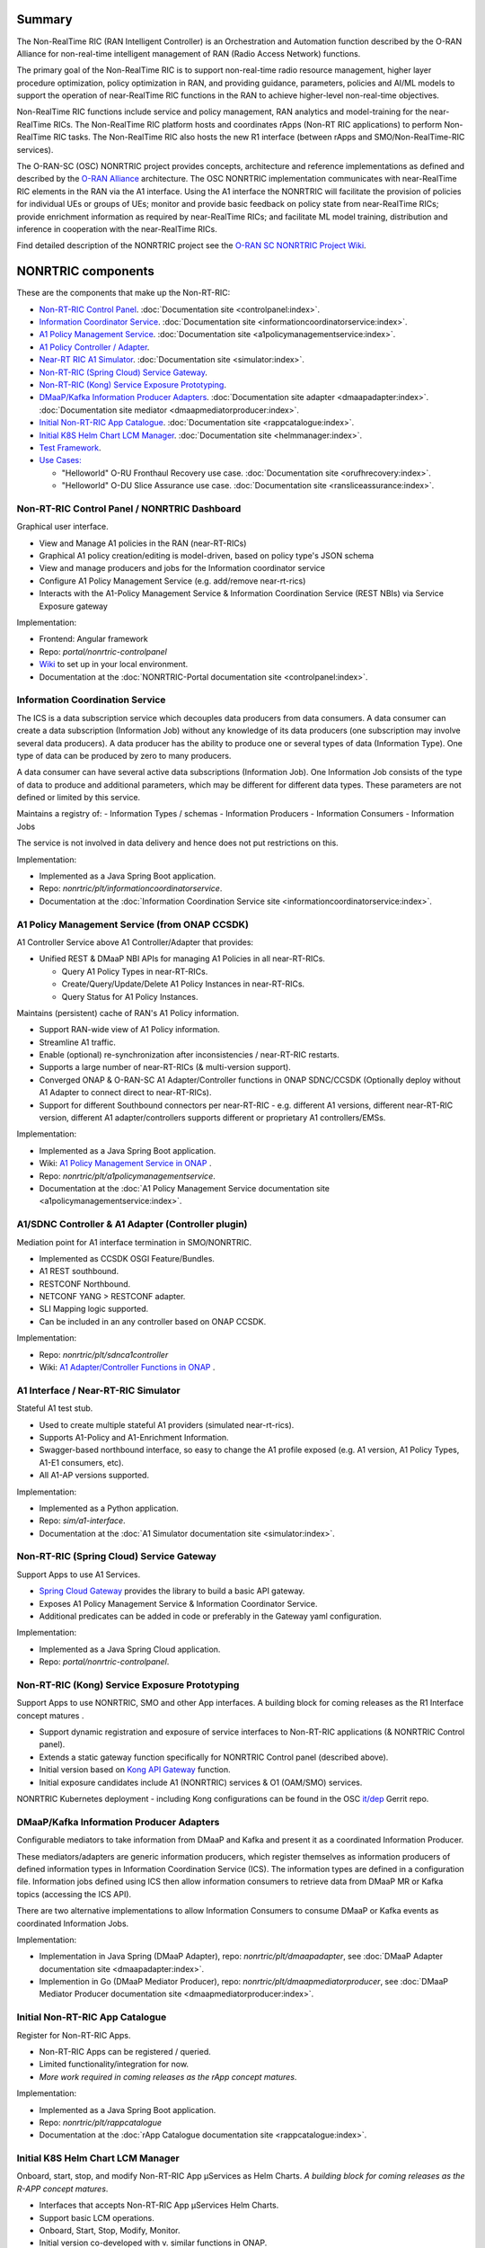 .. This work is licensed under a Creative Commons Attribution 4.0 International License.
.. SPDX-License-Identifier: CC-BY-4.0
.. Copyright (C) 2021 Nordix

.. |archpic| image:: ./images/nonrtric-architecture-F.png
  :alt: Image: O-RAN SC - NONRTRIC Overall Architecture

Summary
-------

The Non-RealTime RIC (RAN Intelligent Controller) is an Orchestration and Automation function described by the O-RAN Alliance for non-real-time intelligent management of RAN (Radio Access Network) functions.

The primary goal of the Non-RealTime RIC is to support non-real-time radio resource management, higher layer procedure optimization, policy optimization in RAN, and providing guidance, parameters, policies and AI/ML models to support the operation of near-RealTime RIC functions in the RAN to achieve higher-level non-real-time objectives.

Non-RealTime RIC functions include service and policy management, RAN analytics and model-training for the near-RealTime RICs.
The Non-RealTime RIC platform hosts and coordinates rApps (Non-RT RIC applications) to perform Non-RealTime RIC tasks.
The Non-RealTime RIC also hosts the new R1 interface (between rApps and SMO/Non-RealTime-RIC services).

The O-RAN-SC (OSC) NONRTRIC project provides concepts, architecture and reference implementations as defined and described by the `O-RAN Alliance <https://www.o-ran.org>`_ architecture.
The OSC NONRTRIC implementation communicates with near-RealTime RIC elements in the RAN via the A1 interface. Using the A1 interface the NONRTRIC will facilitate the provision of policies for individual UEs or groups of UEs; monitor and provide basic feedback on policy state from near-RealTime RICs; provide enrichment information as required by near-RealTime RICs; and facilitate ML model training, distribution and inference in cooperation with the near-RealTime RICs.

|archpic|

Find detailed description of the NONRTRIC project see the `O-RAN SC NONRTRIC Project Wiki <https://wiki.o-ran-sc.org/display/RICNR/>`_.

NONRTRIC components
-------------------

These are the components that make up the Non-RT-RIC:

* `Non-RT-RIC Control Panel <#non-rt-ric-control-panel-nonrtric-dashboard>`_. :doc:`Documentation site <controlpanel:index>`.
* `Information Coordinator Service <#information-coordination-service>`_. :doc:`Documentation site <informationcoordinatorservice:index>`.
* `A1 Policy Management Service <#a1-policy-management-service-from-onap-ccsdk>`_. :doc:`Documentation site <a1policymanagementservice:index>`.
* `A1 Policy Controller / Adapter <#a1-sdnc-controller-a1-adapter-controller-plugin>`_.
* `Near-RT RIC A1 Simulator <#a1-interface-near-rt-ric-simulator>`_. :doc:`Documentation site <simulator:index>`.
* `Non-RT-RIC (Spring Cloud) Service Gateway <#non-rt-ric-spring-cloud-service-gateway>`_.
* `Non-RT-RIC (Kong) Service Exposure Prototyping <#non-rt-ric-kong-service-exposure-prototyping>`_.
* `DMaaP/Kafka Information Producer Adapters <#dmaap-kafka-information-producer-adapters>`_. :doc:`Documentation site adapter <dmaapadapter:index>`. :doc:`Documentation site mediator <dmaapmediatorproducer:index>`.
* `Initial Non-RT-RIC App Catalogue <#initial-non-rt-ric-app-catalogue>`_. :doc:`Documentation site <rappcatalogue:index>`.
* `Initial K8S Helm Chart LCM Manager <#id5>`_. :doc:`Documentation site <helmmanager:index>`.
* `Test Framework <#id1>`_.
* `Use Cases: <#non-rt-ric-use-cases>`_

  * "Helloworld" O-RU Fronthaul Recovery use case. :doc:`Documentation site <orufhrecovery:index>`.
  * "Helloworld" O-DU Slice Assurance use case. :doc:`Documentation site <ransliceassurance:index>`.

Non-RT-RIC Control Panel / NONRTRIC Dashboard
~~~~~~~~~~~~~~~~~~~~~~~~~~~~~~~~~~~~~~~~~~~~~

Graphical user interface.

- View and Manage A1 policies in the RAN (near-RT-RICs)
- Graphical A1 policy creation/editing is model-driven, based on policy type's JSON schema
- View and manage producers and jobs for the Information coordinator service
- Configure A1 Policy Management Service (e.g. add/remove near-rt-rics)
- Interacts with the A1-Policy Management Service & Information Coordination Service (REST NBIs) via Service Exposure gateway

Implementation:

- Frontend: Angular framework
- Repo: *portal/nonrtric-controlpanel*
- `Wiki <https://wiki.o-ran-sc.org/display/RICNR/>`_ to set up in your local environment.
- Documentation at the :doc:`NONRTRIC-Portal documentation site <controlpanel:index>`.

Information Coordination Service
~~~~~~~~~~~~~~~~~~~~~~~~~~~~~~~~

The ICS is a data subscription service which decouples data producers from data consumers. A data consumer can create a data subscription (Information Job) without any knowledge of its data producers (one subscription may involve several data producers). A data producer has the ability to produce one or several types of data (Information Type). One type of data can be produced by zero to many producers.

A data consumer can have several active data subscriptions (Information Job). One Information Job consists of the type of data to produce and additional parameters, which may be different for different data types. These parameters are not defined or limited by this service.

Maintains a registry of:
- Information Types / schemas
- Information Producers
- Information Consumers
- Information Jobs

The service is not involved in data delivery and hence does not put restrictions on this. 

Implementation:

- Implemented as a Java Spring Boot application.
- Repo: *nonrtric/plt/informationcoordinatorservice*.
- Documentation at the :doc:`Information Coordination Service site <informationcoordinatorservice:index>`.

A1 Policy Management Service (from ONAP CCSDK)
~~~~~~~~~~~~~~~~~~~~~~~~~~~~~~~~~~~~~~~~~~~~~~

A1 Controller Service above A1 Controller/Adapter that provides:

- Unified REST & DMaaP NBI APIs for managing A1 Policies in all near-RT-RICs.

  - Query A1 Policy Types in near-RT-RICs.
  - Create/Query/Update/Delete A1 Policy Instances in near-RT-RICs.
  - Query Status for A1 Policy Instances.

Maintains (persistent) cache of RAN's A1 Policy information.

- Support RAN-wide view of A1 Policy information.
- Streamline A1 traffic.
- Enable (optional) re-synchronization after inconsistencies / near-RT-RIC restarts.
- Supports a large number of near-RT-RICs (& multi-version support).

- Converged ONAP & O-RAN-SC A1 Adapter/Controller functions in ONAP SDNC/CCSDK (Optionally deploy without A1 Adapter to connect direct to near-RT-RICs).
- Support for different Southbound connectors per near-RT-RIC - e.g. different A1 versions, different near-RT-RIC version, different A1 adapter/controllers supports different or proprietary A1 controllers/EMSs.

Implementation:

- Implemented as a Java Spring Boot application.
- Wiki: `A1 Policy Management Service in ONAP <https://wiki.onap.org/pages/viewpage.action?pageId=84672221>`_ .
- Repo: *nonrtric/plt/a1policymanagementservice*.
- Documentation at the :doc:`A1 Policy Management Service documentation site <a1policymanagementservice:index>`.

A1/SDNC Controller & A1 Adapter (Controller plugin)
~~~~~~~~~~~~~~~~~~~~~~~~~~~~~~~~~~~~~~~~~~~~~~~~~~~
Mediation point for A1 interface termination in SMO/NONRTRIC.

- Implemented as CCSDK OSGI Feature/Bundles.
- A1 REST southbound.
- RESTCONF Northbound.
- NETCONF YANG > RESTCONF adapter.
- SLI Mapping logic supported.
- Can be included in an any controller based on ONAP CCSDK.

Implementation:

- Repo: *nonrtric/plt/sdnca1controller*
- Wiki: `A1 Adapter/Controller Functions in ONAP <https://wiki.onap.org/pages/viewpage.action?pageId=84672221>`_ .

A1 Interface / Near-RT-RIC Simulator
~~~~~~~~~~~~~~~~~~~~~~~~~~~~~~~~~~~~

Stateful A1 test stub.

- Used to create multiple stateful A1 providers (simulated near-rt-rics).
- Supports A1-Policy and A1-Enrichment Information.
- Swagger-based northbound interface, so easy to change the A1 profile exposed (e.g. A1 version, A1 Policy Types, A1-E1 consumers, etc).
- All A1-AP versions supported.

Implementation:

- Implemented as a Python application.
- Repo: *sim/a1-interface*.
- Documentation at the :doc:`A1 Simulator documentation site <simulator:index>`.

Non-RT-RIC (Spring Cloud) Service Gateway
~~~~~~~~~~~~~~~~~~~~~~~~~~~~~~~~~~~~~~~~~
Support Apps to use A1 Services.

- `Spring Cloud Gateway <https://cloud.spring.io/spring-cloud-gateway>`_ provides the library to build a basic API gateway.
- Exposes A1 Policy Management Service & Information Coordinator Service.
- Additional predicates can be added in code or preferably in the Gateway yaml configuration.

Implementation:

- Implemented as a Java Spring Cloud application.
- Repo: *portal/nonrtric-controlpanel*.


Non-RT-RIC (Kong) Service Exposure Prototyping
~~~~~~~~~~~~~~~~~~~~~~~~~~~~~~~~~~~~~~~~~~~~~~

Support Apps to use NONRTRIC, SMO and other App interfaces.
A building block for coming releases as the R1 Interface concept matures .

- Support dynamic registration and exposure of service interfaces to Non-RT-RIC applications (& NONRTRIC Control panel).
- Extends a static gateway function specifically for NONRTRIC Control panel (described above).
- Initial version based on `Kong API Gateway <https://docs.konghq.com/gateway-oss>`_ function.
- Initial exposure candidates include A1 (NONRTRIC) services & O1 (OAM/SMO) services.

NONRTRIC Kubernetes deployment - including Kong configurations can be found in the OSC `it/dep <https://gerrit.o-ran-sc.org/r/gitweb?p=it/dep.git;a=tree;f=nonrtric/helm/nonrtric>`_ Gerrit repo.

DMaaP/Kafka Information Producer Adapters
~~~~~~~~~~~~~~~~~~~~~~~~~~~~~~~~~~~~~~~~~

Configurable mediators to take information from DMaaP and Kafka and present it as a coordinated Information Producer.

These mediators/adapters are generic information producers, which register themselves as information producers of defined information types in Information Coordination Service (ICS).
The information types are defined in a configuration file.
Information jobs defined using ICS then allow information consumers to retrieve data from DMaaP MR or Kafka topics (accessing the ICS API).

There are two alternative implementations to allow Information Consumers to consume DMaaP or Kafka events as coordinated Information Jobs.

Implementation:

- Implementation in Java Spring (DMaaP Adapter), repo: *nonrtric/plt/dmaapadapter*, see :doc:`DMaaP Adapter documentation site <dmaapadapter:index>`.
- Implemention in Go (DMaaP Mediator Producer), repo: *nonrtric/plt/dmaapmediatorproducer*, see :doc:`DMaaP Mediator Producer documentation site <dmaapmediatorproducer:index>`.

Initial Non-RT-RIC App Catalogue
~~~~~~~~~~~~~~~~~~~~~~~~~~~~~~~~

Register for Non-RT-RIC Apps.

- Non-RT-RIC Apps can be registered / queried.
- Limited functionality/integration for now.
- *More work required in coming releases as the rApp concept matures*.

Implementation:

- Implemented as a Java Spring Boot application.
- Repo: *nonrtric/plt/rappcatalogue*
- Documentation at the :doc:`rApp Catalogue documentation site <rappcatalogue:index>`.

Initial K8S Helm Chart LCM Manager
~~~~~~~~~~~~~~~~~~~~~~~~~~~~~~~~~~

Onboard, start, stop, and modify Non-RT-RIC App µServices as Helm Charts.
*A building block for coming releases as the R-APP concept matures*.

- Interfaces that accepts Non-RT-RIC App µServices Helm Charts.
- Support basic LCM operations.
- Onboard, Start, Stop, Modify, Monitor.
- Initial version co-developed with v. similar functions in ONAP.
- *Limited functionality/integration for now*.

Implementation:

- Implemented as a Java Spring Boot application.
- Repo: *nonrtric/plt/helmmanager*
- Documentation at the :doc:`Helm Manager documentation site <helmmanager:index>`.

Test Framework
~~~~~~~~~~~~~~

A full test environment with extensive test cases/scripts can be found in the ``test`` directory in the *nonrtric* source code.

Non-RT-RIC Use Cases
~~~~~~~~~~~~~~~~~~~~

"Helloworld" O-RU Fronthaul Recovery use case
^^^^^^^^^^^^^^^^^^^^^^^^^^^^^^^^^^^^^^^^^^^^^

A very simplified closed-loop rApp use case to re-establish front-haul connections between O-DUs and O-RUs if they fail. Not intended to to be 'real-world'.

Implementation:

- One version implemented in Python, one in Go as an Information Coordination Service Consumer, and one as an apex policy.
- Repo: *nonrtric/rapp/orufhrecovery*
- Documentation at the :doc:`O-RU Fronthaul Recovery documentation site <orufhrecovery:index>`.

"Helloworld" O-DU Slice Assurance use case
^^^^^^^^^^^^^^^^^^^^^^^^^^^^^^^^^^^^^^^^^^

A very simplified closed-loop rApp use case to re-prioritize a RAN slice's radio resource allocation priority if sufficient throughput cannot be maintained. Not intended to to be 'real-world'.

Implementation:

- One version implemented in Go as a micro service, one in Go as an Information Coordination Service Consumer.
- Repo: *nonrtric/rapp/ransliceassurance*
- Documentation at the :doc:`O-DU Slice Assurance documentation site <ransliceassurance:index>`.
